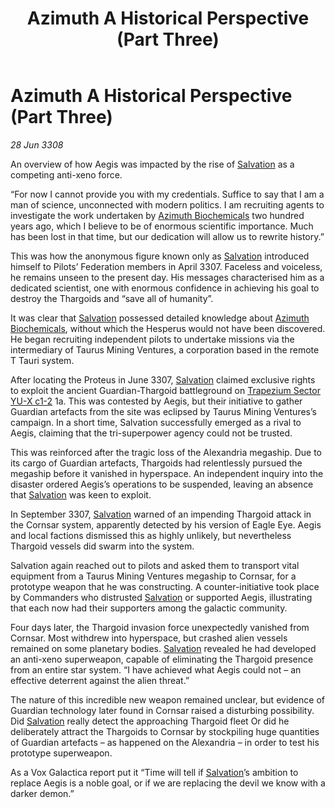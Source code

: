 :PROPERTIES:
:ID:       e1ffb48d-c3be-4df3-94a2-49211beb6b91
:END:
#+title: Azimuth A Historical Perspective (Part Three)
#+filetags: :3308:Federation:Thargoid:galnet:

* Azimuth A Historical Perspective (Part Three)

/28 Jun 3308/

An overview of how Aegis was impacted by the rise of [[id:106b62b9-4ed8-4f7c-8c5c-12debf994d4f][Salvation]] as a competing anti-xeno force. 

“For now I cannot provide you with my credentials. Suffice to say that I am a man of science, unconnected with modern politics. I am recruiting agents to investigate the work undertaken by [[id:e68a5318-bd72-4c92-9f70-dcdbd59505d1][Azimuth Biochemicals]] two hundred years ago, which I believe to be of enormous scientific importance. Much has been lost in that time, but our dedication will allow us to rewrite history.” 

This was how the anonymous figure known only as [[id:106b62b9-4ed8-4f7c-8c5c-12debf994d4f][Salvation]] introduced himself to Pilots’ Federation members in April 3307. Faceless and voiceless, he remains unseen to the present day. His messages characterised him as a dedicated scientist, one with enormous confidence in achieving his goal to destroy the Thargoids and “save all of humanity”. 

It was clear that [[id:106b62b9-4ed8-4f7c-8c5c-12debf994d4f][Salvation]] possessed detailed knowledge about [[id:e68a5318-bd72-4c92-9f70-dcdbd59505d1][Azimuth Biochemicals]], without which the Hesperus would not have been discovered. He began recruiting independent pilots to undertake missions via the intermediary of Taurus Mining Ventures, a corporation based in the remote T Tauri system. 

After locating the Proteus in June 3307, [[id:106b62b9-4ed8-4f7c-8c5c-12debf994d4f][Salvation]] claimed exclusive rights to exploit the ancient Guardian-Thargoid battleground on [[id:a94f42ec-d0a2-441b-884d-5d86b949cbb9][Trapezium Sector YU-X c1-2]] 1a. This was contested by Aegis, but their initiative to gather Guardian artefacts from the site was eclipsed by Taurus Mining Ventures’s campaign. In a short time, Salvation successfully emerged as a rival to Aegis, claiming that the tri-superpower agency could not be trusted. 

This was reinforced after the tragic loss of the Alexandria megaship. Due to its cargo of Guardian artefacts, Thargoids had relentlessly pursued the megaship before it vanished in hyperspace. An independent inquiry into the disaster ordered Aegis’s operations to be suspended, leaving an absence that [[id:106b62b9-4ed8-4f7c-8c5c-12debf994d4f][Salvation]] was keen to exploit. 

In September 3307, [[id:106b62b9-4ed8-4f7c-8c5c-12debf994d4f][Salvation]] warned of an impending Thargoid attack in the Cornsar system, apparently detected by his version of Eagle Eye. Aegis and local factions dismissed this as highly unlikely, but nevertheless Thargoid vessels did swarm into the system. 

Salvation again reached out to pilots and asked them to transport vital equipment from a Taurus Mining Ventures megaship to Cornsar, for a prototype weapon that he was constructing. A counter-initiative took place by Commanders who distrusted [[id:106b62b9-4ed8-4f7c-8c5c-12debf994d4f][Salvation]] or supported Aegis, illustrating that each now had their supporters among the galactic community. 

Four days later, the Thargoid invasion force unexpectedly vanished from Cornsar. Most withdrew into hyperspace, but crashed alien vessels remained on some planetary bodies. [[id:106b62b9-4ed8-4f7c-8c5c-12debf994d4f][Salvation]] revealed he had developed an anti-xeno superweapon, capable of eliminating the Thargoid presence from an entire star system. “I have achieved what Aegis could not – an effective deterrent against the alien threat.” 

The nature of this incredible new weapon remained unclear, but evidence of Guardian technology later found in Cornsar raised a disturbing possibility. Did [[id:106b62b9-4ed8-4f7c-8c5c-12debf994d4f][Salvation]] really detect the approaching Thargoid fleet Or did he deliberately attract the Thargoids to Cornsar by stockpiling huge quantities of Guardian artefacts – as happened on the Alexandria – in order to test his prototype superweapon. 

As a Vox Galactica report put it “Time will tell if [[id:106b62b9-4ed8-4f7c-8c5c-12debf994d4f][Salvation]]’s ambition to replace Aegis is a noble goal, or if we are replacing the devil we know with a darker demon.”
